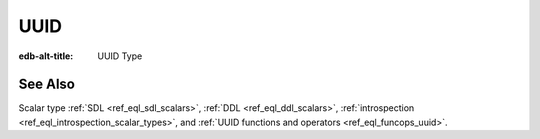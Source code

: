.. _ref_datamodel_scalars_uuid:

====
UUID
====

:edb-alt-title: UUID Type


.. eql:type:: std::uuid

    Universally Unique Identifiers (UUID).

    For formal definition see RFC 4122 and ISO/IEC 9834-8:2005.

    Every :eql:type:`Object` has a globally unique property ``id``
    represented by a UUID value.


See Also
--------

Scalar type
:ref:`SDL <ref_eql_sdl_scalars>`,
:ref:`DDL <ref_eql_ddl_scalars>`,
:ref:`introspection <ref_eql_introspection_scalar_types>`,
and :ref:`UUID functions and operators <ref_eql_funcops_uuid>`.
